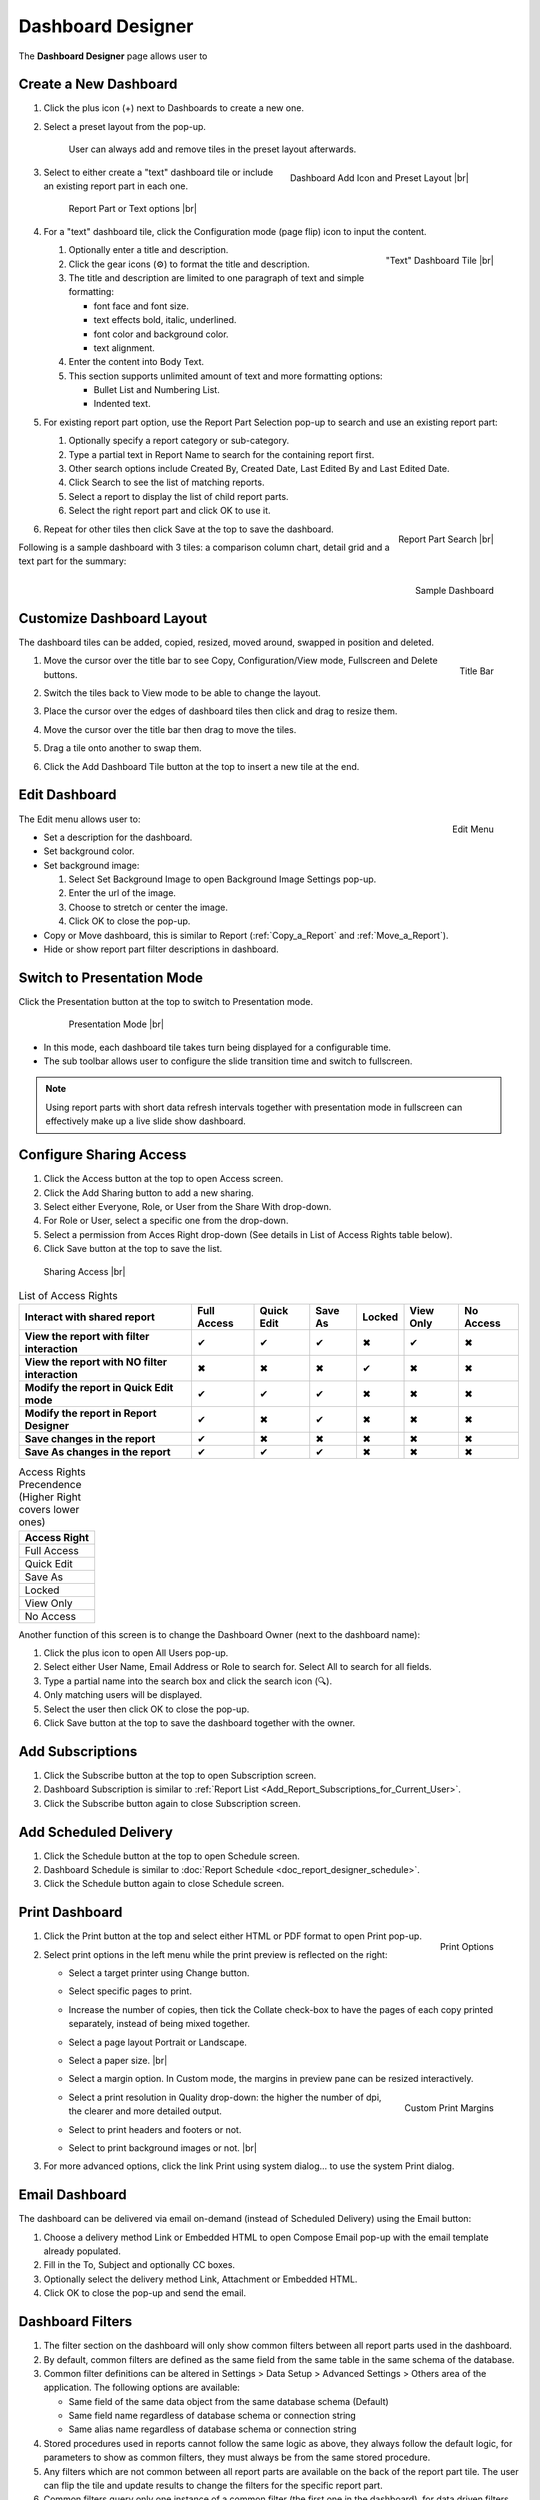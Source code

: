 

==========================
Dashboard Designer
==========================

The **Dashboard Designer** page allows user to

.. hlist::
   :columns: 2

   -  select a preset layout
   -  add report parts to a dashboard
   -  customize dashboard layout
   -  edit dashboard description and background
   -  copy and move dashboard
   -  switch to presentation mode
   -  configure sharing access
   -  add subscriptions and scheduled delivery
   -  print dashboard
   -  email dashboard
   -  dashboard filters

.. _Create_a_New_Dashboard:

Create a New Dashboard
======================

#. Click the plus icon (+) next to Dashboards to create a new one.

#. Select a preset layout from the pop-up.

    User can always add and remove tiles in the preset layout
    afterwards.

    .. _Dashboard_Add_Icon_and_Preset_Layout:

    .. figure:: /_static/images/Dashboard_Add_Icon_and_Preset_Layout.png
       :align: right
       :width: 635px

       Dashboard Add Icon and Preset Layout |br|

#. Select to either create a "text" dashboard tile or include an existing report part in each one.

   .. _Dashboard_Tiles_Report_Part_or_Text:

   .. figure:: /_static/images/Dashboard_Tiles_Report_Part_or_Text.png
      :width: 600px

      Report Part or Text options |br|

#. For a "text" dashboard tile, click the Configuration mode (page flip)
   icon to input the content.

   .. _Text_Dashboard_Tile:

   .. figure:: /_static/images/Text_Dashboard_Tile.png
      :align: right
      :width: 600px

      "Text" Dashboard Tile |br|

   #. Optionally enter a title and description.
   #. Click the gear icons (⚙) to format the title and description.
   #. The title and description are limited to one paragraph of text and
      simple formatting:

      -  font face and font size.
      -  text effects bold, italic, underlined.
      -  font color and background color.
      -  text alignment.

   #. Enter the content into Body Text.
   #. This section supports unlimited amount of text and more formatting
      options:

      -  Bullet List and Numbering List.
      -  Indented text.

#. For existing report part option, use the Report Part Selection pop-up to search and use an existing report part:

   #. Optionally specify a report category or sub-category.
   #. Type a partial text in Report Name to search for the containing
      report first.
   #. Other search options include Created By, Created Date, Last Edited
      By and Last Edited Date.
   #. Click Search to see the list of matching reports.
   #. Select a report to display the list of child report parts.
   #. Select the right report part and click OK to use it.

   .. _Dashboard_Report_Part_Selection:

   .. figure:: /_static/images/Dashboard_Report_Part_Selection.png
      :align: right
      :width: 600px

      Report Part Search |br|

#. Repeat for other tiles then click Save at the top to save the dashboard.

Following is a sample dashboard with 3 tiles: a comparison column chart, detail grid and a text part for the summary:

.. _Dashboard_Sample:

.. figure:: /_static/images/Dashboard_Sample.png
   :align: right
   :width: 767px

   Sample Dashboard

Customize Dashboard Layout
==========================

The dashboard tiles can be added, copied, resized, moved around, swapped
in position and deleted.

#. .. _Dashboard_Tile_Title_Bar:

   .. figure:: /_static/images/Dashboard_Tile_Title_Bar.png
      :align: right
      :width: 405px

      Title Bar

   Move the cursor over the title bar to see Copy, Configuration/View mode, Fullscreen and Delete buttons.
#. Switch the tiles back to View mode to be able to change the layout.
#. Place the cursor over the edges of dashboard tiles then click and drag to resize them.
#. Move the cursor over the title bar then drag to move the tiles.
#. Drag a tile onto another to swap them.
#. Click the Add Dashboard Tile button at the top to insert a new tile
   at the end.

Edit Dashboard
==============

.. _Dashboard_Edit_Menu:

.. figure:: /_static/images/Dashboard_Edit_Menu.png
   :align: right
   :width: 182px

   Edit Menu

The Edit menu allows user to:

-  Set a description for the dashboard.
-  Set background color.
-  Set background image:

   #. Select Set Background Image to open Background Image Settings
      pop-up.
   #. Enter the url of the image.
   #. Choose to stretch or center the image.
   #. Click OK to close the pop-up.

-  Copy or Move dashboard, this is similar to Report (:ref:`Copy_a_Report` and :ref:`Move_a_Report`).
-  Hide or show report part filter descriptions in dashboard.



Switch to Presentation Mode
===========================



Click the Presentation button at the top to switch to Presentation mode.

   .. _Dashboard_Presentation_Mode:

   .. figure:: /_static/images/Dashboard_Presentation_Mode.png
      :width: 600px

      Presentation Mode |br|

-  In this mode, each dashboard tile takes turn being displayed for a
   configurable time.

-  The sub toolbar allows user to configure the slide transition time
   and switch to fullscreen.

.. note::

   Using report parts with short data refresh intervals together with presentation mode in fullscreen can effectively make up a live slide show dashboard.

Configure Sharing Access
========================

#. Click the Access button at the top to open Access screen.
#. Click the Add Sharing button to add a new sharing.
#. Select either Everyone, Role, or User from the Share With drop-down.
#. For Role or User, select a specific one from the drop-down.
#. Select a permission from Acces Right drop-down (See details in List
   of Access Rights table below).
#. Click Save button at the top to save the list.

.. _Dashboard_Sharing_Access:

.. figure:: /_static/images/Dashboard_Sharing_Access.png
   :width: 600px

   Sharing Access |br|

.. list-table:: List of Access Rights
   :class: apitable
   :header-rows: 1

   *  - Interact with shared report
      - Full Access
      - Quick Edit
      - Save As
      - Locked
      - View Only
      - No Access
   *  - **View the report with filter interaction**
      - ✔
      - ✔
      - ✔
      - ✖
      - ✔
      - ✖
   *  - **View the report with NO filter interaction**
      - ✖
      - ✖
      - ✖
      - ✔
      - ✖
      - ✖
   *  - **Modify the report in Quick Edit mode**
      - ✔
      - ✔
      - ✔
      - ✖
      - ✖
      - ✖
   *  - **Modify the report in Report Designer**
      - ✔
      - ✖
      - ✔
      - ✖
      - ✖
      - ✖
   *  - **Save changes in the report**
      - ✔
      - ✖
      - ✖
      - ✖
      - ✖
      - ✖
   *  - **Save As changes in the report**
      - ✔
      - ✔
      - ✔
      - ✖
      - ✖
      - ✖

.. list-table:: Access Rights Precendence (Higher Right covers lower ones)
   :header-rows: 1
   :widths: 50

   *  - **Access Right**
   *  - Full Access
   *  - Quick Edit
   *  - Save As
   *  - Locked
   *  - View Only
   *  - No Access

Another function of this screen is to change the Dashboard Owner (next
to the dashboard name):

#. Click the plus icon to open All Users pop-up.
#. Select either User Name, Email Address or Role to search for. Select All to search for all fields.
#. Type a partial name into the search box and click the search icon (🔍).
#. Only matching users will be displayed.
#. Select the user then click OK to close the pop-up.
#. Click Save button at the top to save the dashboard together with the owner.

Add Subscriptions
=================

#. Click the Subscribe button at the top to open Subscription screen.
#. Dashboard Subscription is similar to :ref:`Report
   List <Add_Report_Subscriptions_for_Current_User>`.
#. Click the Subscribe button again to close Subscription screen.

Add Scheduled Delivery
======================

#. Click the Schedule button at the top to open Schedule screen.
#. Dashboard Schedule is similar to :doc:`Report
   Schedule <doc_report_designer_schedule>`.
#. Click the Schedule button again to close Schedule screen.

.. _Print_Dashboard:

Print Dashboard
===============

#. .. _Dashboard_Print_Options:

   .. figure:: /_static/images/Dashboard_Print_Options.png
      :align: right
      :width: 233px

      Print Options

   Click the Print button at the top and select either HTML or PDF format to open Print pop-up.
#. Select print options in the left menu while the print preview is
   reflected on the right:

   -  Select a target printer using Change button.
   -  Select specific pages to print.
   -  Increase the number of copies, then tick the Collate check-box to
      have the pages of each copy printed separately, instead of being
      mixed together.
   -  Select a page layout Portrait or Landscape.
   -  Select a paper size. |br|
   -  Select a margin option. In Custom mode, the margins in preview
      pane can be resized interactively.
   -  .. _Dashboard_Print_Custom_Margins.png:

      .. figure:: /_static/images/Dashboard_Print_Custom_Margins.png
         :align: right
         :width: 500px

         Custom Print Margins

      Select a print resolution in Quality drop-down: the higher the
      number of dpi, the clearer and more detailed output.
   -  Select to print headers and footers or not.
   -  Select to print background images or not. |br|

#. For more advanced options, click the link Print using system
   dialog... to use the system Print dialog.

.. _Email_Dashboard:

Email Dashboard
===============

The dashboard can be delivered via email on-demand (instead of Scheduled
Delivery) using the Email button:

#. Choose a delivery method Link or Embedded HTML to open Compose Email pop-up with the email template already populated.
#. Fill in the To, Subject and optionally CC boxes.
#. Optionally select the delivery method Link, Attachment or Embedded HTML.
#. Click OK to close the pop-up and send the email.

.. _Dashboard_Filters:

Dashboard Filters
=================
#. The filter section on the dashboard will only show common filters between all report parts used in the dashboard. 
#. By default, common filters are defined as the same field from the same table in the same schema of the database. 
#. Common filter definitions can be altered in Settings > Data Setup > Advanced Settings > Others area of the application. The following options are available:

   - Same field of the same data object from the same database schema (Default)
   - Same field name regardless of database schema or connection string
   - Same alias name regardless of database schema or connection string
   
#. Stored procedures used in reports cannot follow the same logic as above, they always follow the default logic, for parameters to show as common filters, they must always be from the same stored procedure.
#. Any filters which are not common between all report parts are available on the back of the report part tile. The user can flip the tile and update results to change the filters for the specific report part.
#. Common filters query only one instance of a common filter (the first one in the dashboard), for data driven filters (checkbox, selection, tree, popup style filters where the user is presented data for selection). This means when Field A is common, based on rules set above, only the first instance of the field which is common will be queried to pull results for common filter data.  
